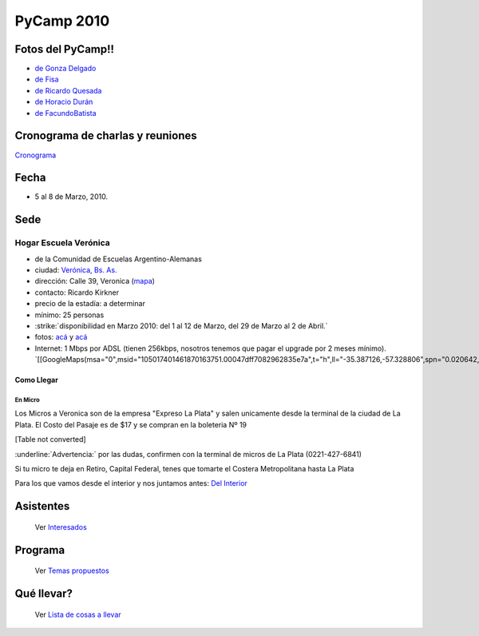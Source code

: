 
PyCamp 2010
===========

Fotos del PyCamp!!
------------------

* `de Gonza Delgado`_

* `de Fisa`_

* `de Ricardo Quesada`_

* `de Horacio Durán`_

* `de FacundoBatista`_

Cronograma de charlas y reuniones
---------------------------------

Cronograma_

Fecha
-----

* 5 al 8 de Marzo, 2010.

Sede
----

Hogar Escuela Verónica
~~~~~~~~~~~~~~~~~~~~~~

* de la Comunidad de Escuelas Argentino-Alemanas

* ciudad: `Verónica, Bs. As.`_ 

* dirección: Calle 39, Veronica (mapa_)

* contacto: Ricardo Kirkner

* precio de la estadía: a determinar

* mínimo: 25 personas

* :strike:`disponibilidad en Marzo 2010: del 1 al 12 de Marzo, del 29 de Marzo al 2 de Abril.`

* fotos: `acá`_ y `acá <http://tinyurl.com/PrePyCamp2010>`__

* Internet: 1 Mbps por ADSL (tienen 256kbps, nosotros tenemos que pagar el upgrade por 2 meses mínimo). `[[GoogleMaps(msa="0",msid="105017401461870163751.00047dff7082962835e7a",t="h",ll="-35.387126,-57.328806",spn="0.020642,0.052314",z="15")]]`_

Como Llegar
:::::::::::

En Micro
,,,,,,,,

Los Micros a Veronica son de la empresa "Expreso La Plata" y salen unicamente desde la terminal de la ciudad de La Plata. El Costo del Pasaje es de $17 y se compran en la boleteria Nº 19

[Table not converted]

:underline:`Advertencia:` por las dudas, confirmen con la terminal de micros de La Plata (0221-427-6841)

Si tu micro te deja en Retiro, Capital Federal, tenes que tomarte el Costera Metropolitana hasta La Plata

Para los que vamos desde el interior y nos juntamos antes: `Del Interior`_

Asistentes
----------

  Ver Interesados_

Programa
--------

  Ver `Temas propuestos`_

Qué llevar?
-----------

  Ver `Lista de cosas a llevar`_

.. ############################################################################

.. _de Gonza Delgado: http://www.facebook.com/album.php?aid=2050797&id=1514284407&l=939afe5ac6

.. _de Fisa: http://picasaweb.google.com/fisadev/PyCamp2010?feat=directlink

.. _de Ricardo Quesada: http://picasaweb.google.com/ricardoquesada/PyCamp2010

.. _de Horacio Durán: http://www.flickr.com/photos/19425717@N08/sets/72157623596772848/

.. _de FacundoBatista: http://www.flickr.com/photos/54757453@N00/sets/72157623601554224/

.. _Cronograma: /Cronograma

.. _Verónica, Bs. As.: http://en.wikipedia.org/wiki/Ver%C3%B3nica,_Buenos_Aires

.. _mapa: http://maps.google.com/maps?f=q&source=s_q&hl=en&geocode=&q=calle+39,+veronica,+buenos+aires&sll=-35.344395,-57.341702&sspn=0.014317,0.023603&ie=UTF8&hq=calle+39,&hnear=Ver%C3%B3nica,+Buenos+Aires,+Argentina&ll=-35.388976,-57.320142&spn=0.003577,0.005901&t=h&z=18

.. _acá: http://www.agds.org.ar/Veronica/

.. _Del Interior: /DelInterior

.. _Interesados: /Interesados

.. _Temas propuestos: /TemasPropuestos

.. _Lista de cosas a llevar: /QueLlevar



.. role:: strike
   :class: strike



.. role:: underline
   :class: underline

